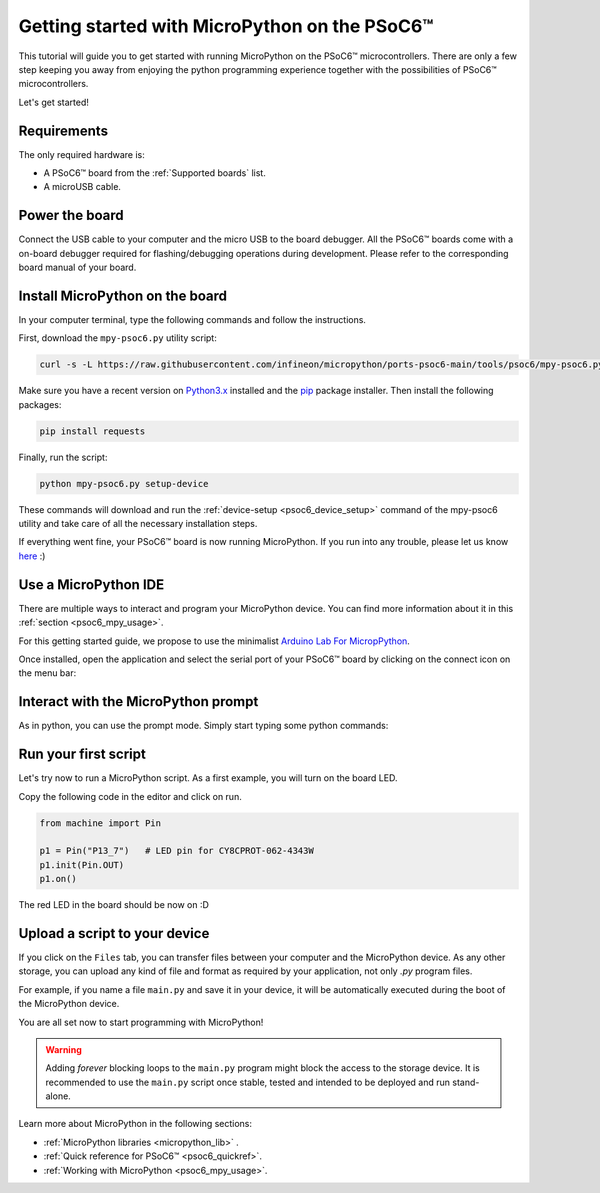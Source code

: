 .. _psoc6_intro:

Getting started with MicroPython on the PSoC6™
==============================================

This tutorial will guide you to get started with running MicroPython on the PSoC6™ microcontrollers. 
There are only a few step keeping you away from enjoying the python programming experience together
with the possibilities of PSoC6™ microcontrollers.

Let's get started!

Requirements
------------

The only required hardware is:

* A PSoC6™ board from the :ref:`Supported boards` list.
* A microUSB cable.

Power the board
------------------

Connect the USB cable to your computer and the micro USB to the board debugger. All the PSoC6™ boards
come with a on-board debugger required for flashing/debugging operations during development. Please refer to the
corresponding board manual of your board.

Install MicroPython on the board
--------------------------------

In your computer terminal, type the following commands and follow the instructions.

First, download the ``mpy-psoc6.py`` utility script:

.. code-block:: bash

    curl -s -L https://raw.githubusercontent.com/infineon/micropython/ports-psoc6-main/tools/psoc6/mpy-psoc6.py > mpy-psoc6.py

Make sure you have a recent version on `Python3.x <https://www.python.org/downloads/>`_  installed and the `pip <https://pip.pypa.io/en/stable/installation/>`_ package installer.
Then install the following packages:

.. code-block:: bash                

    pip install requests

Finally, run the script:

.. code-block:: bash                
    
    python mpy-psoc6.py setup-device

These commands will download and run the :ref:`device-setup <psoc6_device_setup>` command of the mpy-psoc6 utility and take
care of all the necessary installation steps.

If everything went fine, your PSoC6™ board is now running MicroPython. If you run into any trouble, please let us know `here <https://github.com/infineon/micropython/issues>`_ :) 

Use a MicroPython IDE
-------------------------

There are multiple ways to interact and program your MicroPython device. You can find more information about it in this :ref:`section <psoc6_mpy_usage>`. 

For this getting started guide, we propose to use the minimalist `Arduino Lab For MicropPython <https://labs.arduino.cc/en/labs/micropython>`_. 

Once installed, open the application and select the serial port of your PSoC6™ board by clicking on the connect icon on the menu bar:

.. image:: img/mpy-ide-connect.jpg
    :alt: Arduino IDE connect
    :width: 520px


Interact with the MicroPython prompt
------------------------------------

As in python, you can use the prompt mode. Simply start typing some python commands:

.. image:: img/mpy-ide-prompt.jpg
    :alt: Arduino IDE prompt
    :width: 520px

Run your first script
---------------------

Let's try now to run a MicroPython script. As a first example, you will turn on the board LED. 

Copy the following code in the editor and click on run.

.. code-block:: python

    from machine import Pin

    p1 = Pin("P13_7")   # LED pin for CY8CPROT-062-4343W
    p1.init(Pin.OUT)
    p1.on()

.. image:: img/mpy-ide-script.jpg
    :alt: Arduino IDE script
    :width: 520px

The red LED in the board should be now on :D

Upload a script to your device
------------------------------

If you click on the ``Files`` tab, you can transfer files between your computer and the MicroPython device. 
As any other storage, you can upload any kind of file and format as required by your application, not only *.py* program files. 

For example, if you name a file ``main.py`` and save it in your device, it will be automatically executed during the boot of the MicroPython device.

.. image:: img/mpy-ide-vfs.png
    :alt: Arduino IDE script
    :width: 520px

You are all set now to start programming with MicroPython!

.. warning::

    Adding *forever* blocking loops to the ``main.py`` program might block the access to the storage device. It is recommended to use the ``main.py`` script once
    stable, tested and intended to be deployed and run stand-alone.
    
Learn more about MicroPython in the following sections:

* :ref:`MicroPython libraries <micropython_lib>` . 
* :ref:`Quick reference for PSoC6™ <psoc6_quickref>`.
* :ref:`Working with MicroPython <psoc6_mpy_usage>`.
